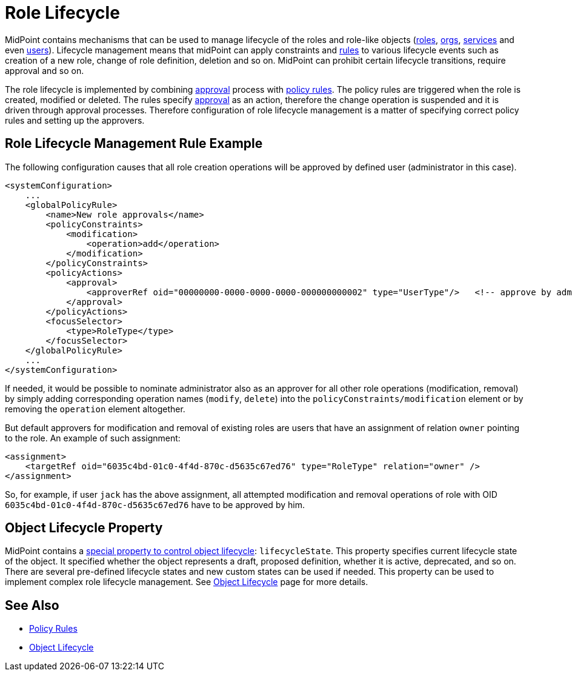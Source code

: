= Role Lifecycle
:page-wiki-name: Role Lifecycle
:page-wiki-id: 24084560
:page-wiki-metadata-create-user: semancik
:page-wiki-metadata-create-date: 2016-11-28T14:27:36.604+01:00
:page-wiki-metadata-modify-user: mederly
:page-wiki-metadata-modify-date: 2016-11-30T11:46:44.461+01:00
:page-upkeep-status: yellow
:page-moved-from: /midpoint/reference/roles-policies/role-lifecycle/

MidPoint contains mechanisms that can be used to manage lifecycle of the roles and role-like objects (xref:/midpoint/architecture/archive/data-model/midpoint-common-schema/roletype/[roles], xref:/midpoint/architecture/archive/data-model/midpoint-common-schema/orgtype/[orgs], xref:/midpoint/reference/misc/services/[services] and even xref:/midpoint/architecture/archive/data-model/midpoint-common-schema/usertype/[users]). Lifecycle management means that midPoint can apply constraints and xref:/midpoint/reference/roles-policies/policy-rules/[rules] to various lifecycle events such as creation of a new role, change of role definition, deletion and so on.
MidPoint can prohibit certain lifecycle transitions, require approval and so on.

The role lifecycle is implemented by combining xref:/midpoint/reference/cases/approval/[approval] process with xref:/midpoint/reference/roles-policies/policy-rules/[policy rules]. The policy rules are triggered when the role is created, modified or deleted.
The rules specify xref:/midpoint/reference/cases/approval/[approval] as an action, therefore the change operation is suspended and it is driven through approval processes.
Therefore configuration of role lifecycle management is a matter of specifying correct policy rules and setting up the approvers.


== Role Lifecycle Management Rule Example

The following configuration causes that all role creation operations will be approved by defined user (administrator in this case).

[source,xml]
----
<systemConfiguration>
    ...
    <globalPolicyRule>
        <name>New role approvals</name>
        <policyConstraints>
            <modification>
                <operation>add</operation>
            </modification>
        </policyConstraints>
        <policyActions>
            <approval>
                <approverRef oid="00000000-0000-0000-0000-000000000002" type="UserType"/>   <!-- approve by administrator -->
            </approval>
        </policyActions>
        <focusSelector>
            <type>RoleType</type>
        </focusSelector>
    </globalPolicyRule>
    ...
</systemConfiguration>
----

If needed, it would be possible to nominate administrator also as an approver for all other role operations (modification, removal) by simply adding corresponding operation names (`modify`, `delete`) into the `policyConstraints/modification` element or by removing the `operation` element altogether.

But default approvers for modification and removal of existing roles are users that have an assignment of relation `owner` pointing to the role.
An example of such assignment:

[source,xml]
----
<assignment>
    <targetRef oid="6035c4bd-01c0-4f4d-870c-d5635c67ed76" type="RoleType" relation="owner" />
</assignment>
----

So, for example, if user `jack` has the above assignment, all attempted modification and removal operations of role with OID `6035c4bd-01c0-4f4d-870c-d5635c67ed76` have to be approved by him.


== Object Lifecycle Property

MidPoint contains a xref:/midpoint/reference/concepts/object-lifecycle/[special property to control object lifecycle]: `lifecycleState`. This property specifies current lifecycle state of the object.
It specified whether the object represents a draft, proposed definition, whether it is active, deprecated, and so on.
There are several pre-defined lifecycle states and new custom states can be used if needed.
This property can be used to implement complex role lifecycle management.
See xref:/midpoint/reference/concepts/object-lifecycle/[Object Lifecycle] page for more details.


== See Also

* xref:/midpoint/reference/roles-policies/policy-rules/[Policy Rules]

* xref:/midpoint/reference/concepts/object-lifecycle/[Object Lifecycle]

